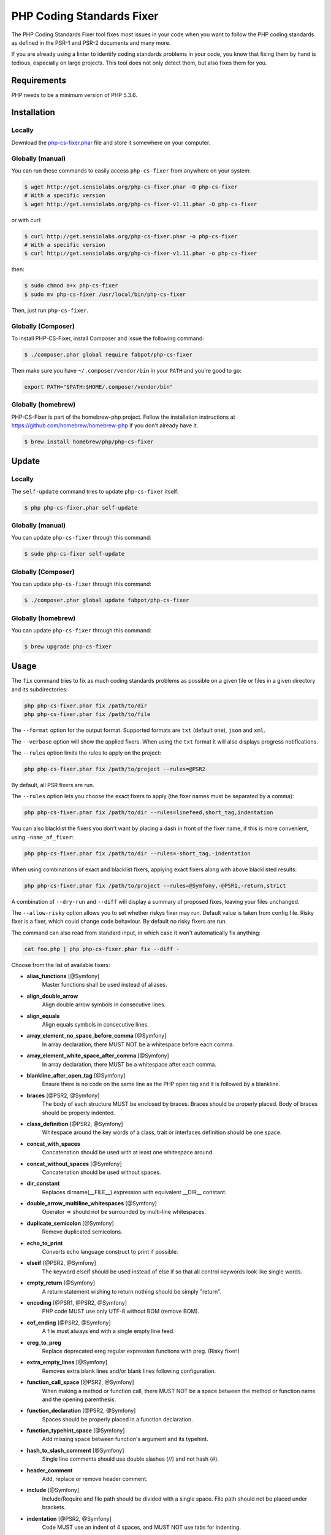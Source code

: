 PHP Coding Standards Fixer
==========================

The PHP Coding Standards Fixer tool fixes *most* issues in your code when you
want to follow the PHP coding standards as defined in the PSR-1 and PSR-2
documents and many more.

If you are already using a linter to identify coding standards problems in your
code, you know that fixing them by hand is tedious, especially on large
projects. This tool does not only detect them, but also fixes them for you.

Requirements
------------

PHP needs to be a minimum version of PHP 5.3.6.

Installation
------------

Locally
~~~~~~~

Download the `php-cs-fixer.phar`_ file and store it somewhere on your computer.

Globally (manual)
~~~~~~~~~~~~~~~~~

You can run these commands to easily access ``php-cs-fixer`` from anywhere on
your system:

.. code-block:: bash

    $ wget http://get.sensiolabs.org/php-cs-fixer.phar -O php-cs-fixer
    # With a specific version
    $ wget http://get.sensiolabs.org/php-cs-fixer-v1.11.phar -O php-cs-fixer

or with curl:

.. code-block:: bash

    $ curl http://get.sensiolabs.org/php-cs-fixer.phar -o php-cs-fixer
    # With a specific version
    $ curl http://get.sensiolabs.org/php-cs-fixer-v1.11.phar -o php-cs-fixer

then:

.. code-block:: bash

    $ sudo chmod a+x php-cs-fixer
    $ sudo mv php-cs-fixer /usr/local/bin/php-cs-fixer

Then, just run ``php-cs-fixer``.

Globally (Composer)
~~~~~~~~~~~~~~~~~~~

To install PHP-CS-Fixer, install Composer and issue the following command:

.. code-block:: bash

    $ ./composer.phar global require fabpot/php-cs-fixer

Then make sure you have ``~/.composer/vendor/bin`` in your ``PATH`` and
you're good to go:

.. code-block:: bash

    export PATH="$PATH:$HOME/.composer/vendor/bin"

Globally (homebrew)
~~~~~~~~~~~~~~~~~~~

PHP-CS-Fixer is part of the homebrew-php project. Follow the installation
instructions at https://github.com/homebrew/homebrew-php if you don't
already have it.

.. code-block:: bash

    $ brew install homebrew/php/php-cs-fixer

Update
------

Locally
~~~~~~~

The ``self-update`` command tries to update ``php-cs-fixer`` itself:

.. code-block:: bash

    $ php php-cs-fixer.phar self-update

Globally (manual)
~~~~~~~~~~~~~~~~~

You can update ``php-cs-fixer`` through this command:

.. code-block:: bash

    $ sudo php-cs-fixer self-update

Globally (Composer)
~~~~~~~~~~~~~~~~~~~

You can update ``php-cs-fixer`` through this command:

.. code-block:: bash

    $ ./composer.phar global update fabpot/php-cs-fixer

Globally (homebrew)
~~~~~~~~~~~~~~~~~~~

You can update ``php-cs-fixer`` through this command:

.. code-block:: bash

    $ brew upgrade php-cs-fixer

Usage
-----

The ``fix`` command tries to fix as much coding standards
problems as possible on a given file or files in a given directory and its subdirectories:

.. code-block:: bash

    php php-cs-fixer.phar fix /path/to/dir
    php php-cs-fixer.phar fix /path/to/file

The ``--format`` option for the output format. Supported formats are ``txt`` (default one), ``json`` and ``xml``.

The ``--verbose`` option will show the applied fixers. When using the ``txt`` format it will also displays progress notifications.

The ``--rules`` option limits the rules to apply on the
project:

.. code-block:: bash

    php php-cs-fixer.phar fix /path/to/project --rules=@PSR2

By default, all PSR fixers are run.

The ``--rules`` option lets you choose the exact fixers to
apply (the fixer names must be separated by a comma):

.. code-block:: bash

    php php-cs-fixer.phar fix /path/to/dir --rules=linefeed,short_tag,indentation

You can also blacklist the fixers you don't want by placing a dash in front of the fixer name, if this is more convenient,
using ``-name_of_fixer``:

.. code-block:: bash

    php php-cs-fixer.phar fix /path/to/dir --rules=-short_tag,-indentation

When using combinations of exact and blacklist fixers, applying exact fixers along with above blacklisted results:

.. code-block:: bash

    php php-cs-fixer.phar fix /path/to/project --rules=@Symfony,-@PSR1,-return,strict

A combination of ``--dry-run`` and ``--diff`` will
display a summary of proposed fixes, leaving your files unchanged.

The ``--allow-risky`` option allows you to set whether riskys fixer may run. Default value is taken from config file.
Risky fixer is a fixer, which could change code behaviour. By default no risky fixers are run.

The command can also read from standard input, in which case it won't
automatically fix anything:

.. code-block:: bash

    cat foo.php | php php-cs-fixer.phar fix --diff -

Choose from the list of available fixers:

* **alias_functions** [@Symfony]
                        Master functions shall be used
                        instead of aliases.

* **align_double_arrow**
                        Align double arrow symbols in
                        consecutive lines.

* **align_equals**
                        Align equals symbols in
                        consecutive lines.

* **array_element_no_space_before_comma** [@Symfony]
                        In array declaration, there
                        MUST NOT be a whitespace
                        before each comma.

* **array_element_white_space_after_comma** [@Symfony]
                        In array declaration, there
                        MUST be a whitespace after
                        each comma.

* **blankline_after_open_tag** [@Symfony]
                        Ensure there is no code on the
                        same line as the PHP open tag
                        and it is followed by a
                        blankline.

* **braces** [@PSR2, @Symfony]
                        The body of each structure
                        MUST be enclosed by braces.
                        Braces should be properly
                        placed. Body of braces should
                        be properly indented.

* **class_definition** [@PSR2, @Symfony]
                        Whitespace around the key
                        words of a class, trait or
                        interfaces definition should
                        be one space.

* **concat_with_spaces**
                        Concatenation should be used
                        with at least one whitespace
                        around.

* **concat_without_spaces** [@Symfony]
                        Concatenation should be used
                        without spaces.

* **dir_constant**
                        Replaces dirname(__FILE__)
                        expression with equivalent
                        __DIR__ constant.

* **double_arrow_multiline_whitespaces** [@Symfony]
                        Operator => should not be
                        surrounded by multi-line
                        whitespaces.

* **duplicate_semicolon** [@Symfony]
                        Remove duplicated semicolons.

* **echo_to_print**
                        Converts echo language
                        construct to print if
                        possible.

* **elseif** [@PSR2, @Symfony]
                        The keyword elseif should be
                        used instead of else if so
                        that all control keywords look
                        like single words.

* **empty_return** [@Symfony]
                        A return statement wishing to
                        return nothing should be
                        simply "return".

* **encoding** [@PSR1, @PSR2, @Symfony]
                        PHP code MUST use only UTF-8
                        without BOM (remove BOM).

* **eof_ending** [@PSR2, @Symfony]
                        A file must always end with a
                        single empty line feed.

* **ereg_to_preg**
                        Replace deprecated ereg
                        regular expression functions
                        with preg. (Risky fixer!)

* **extra_empty_lines** [@Symfony]
                        Removes extra blank lines
                        and/or blank lines following
                        configuration.

* **function_call_space** [@PSR2, @Symfony]
                        When making a method or
                        function call, there MUST NOT
                        be a space between the method
                        or function name and the
                        opening parenthesis.

* **function_declaration** [@PSR2, @Symfony]
                        Spaces should be properly
                        placed in a function
                        declaration.

* **function_typehint_space** [@Symfony]
                        Add missing space between
                        function's argument and its
                        typehint.

* **hash_to_slash_comment** [@Symfony]
                        Single line comments should
                        use double slashes (//) and
                        not hash (#).

* **header_comment**
                        Add, replace or remove header
                        comment.

* **include** [@Symfony]
                        Include/Require and file path
                        should be divided with a
                        single space. File path should
                        not be placed under brackets.

* **indentation** [@PSR2, @Symfony]
                        Code MUST use an indent of 4
                        spaces, and MUST NOT use tabs
                        for indenting.

* **line_after_namespace** [@PSR2, @Symfony]
                        There MUST be one blank line
                        after the namespace
                        declaration.

* **linefeed** [@PSR2, @Symfony]
                        All PHP files must use the
                        Unix LF (linefeed) line
                        ending.

* **list_commas** [@Symfony]
                        Remove trailing commas in list
                        function calls.

* **logical_not_operators_with_spaces**
                        Logical NOT operators (!)
                        should have leading and
                        trailing whitespaces.

* **logical_not_operators_with_successor_space**
                        Logical NOT operators (!)
                        should have one trailing
                        whitespace.

* **long_array_syntax**
                        Arrays should use the long
                        syntax.

* **lowercase_constants** [@PSR2, @Symfony]
                        The PHP constants true, false,
                        and null MUST be in lower
                        case.

* **lowercase_keywords** [@PSR2, @Symfony]
                        PHP keywords MUST be in lower
                        case.

* **method_argument_default_value** [@Symfony]
                        In method arguments there must
                        not be arguments with default
                        values before non-default
                        ones.

* **method_argument_space** [@PSR2, @Symfony]
                        In method arguments and method
                        call, there MUST NOT be a
                        space before each comma and
                        there MUST be one space after
                        each comma.

* **method_separation** [@Symfony]
                        Methods must be separated with
                        one blank line.

* **modernize_types_casting**
                        Replaces intval, floatval,
                        doubleval, strval, boolval
                        functions calls with according
                        type casting operator.
                        Warning! This could change
                        code behavior.

* **multiline_array_trailing_comma** [@Symfony]
                        PHP multi-line arrays should
                        have a trailing comma.

* **multiline_spaces_before_semicolon**
                        Multi-line whitespace before
                        closing semicolon are
                        prohibited.

* **multiple_use** [@PSR2, @Symfony]
                        There MUST be one use keyword
                        per declaration.

* **namespace_no_leading_whitespace** [@Symfony]
                        The namespace declaration line
                        shouldn't contain leading
                        whitespace.

* **new_with_braces** [@Symfony]
                        All instances created with new
                        keyword must be followed by
                        braces.

* **newline_after_open_tag**
                        Ensure there is no code on the
                        same line as the PHP open tag.

* **no_blank_lines_after_class_opening** [@Symfony]
                        There should be no empty lines
                        after class opening brace.

* **no_blank_lines_before_namespace**
                        There should be no blank lines
                        before a namespace
                        declaration.

* **no_empty_lines_after_phpdocs** [@Symfony]
                        There should not be blank
                        lines between docblock and the
                        documented element.

* **object_operator** [@Symfony]
                        There should not be space
                        before or after object
                        T_OBJECT_OPERATOR.

* **operators_spaces** [@Symfony]
                        Binary operators should be
                        surrounded by at least one
                        space.

* **ordered_use**
                        Ordering use statements.

* **parenthesis** [@PSR2, @Symfony]
                        There MUST NOT be a space
                        after the opening parenthesis.
                        There MUST NOT be a space
                        before the closing
                        parenthesis.

* **php4_constructor**
                        Convert PHP4-style
                        constructors to __construct.
                        (Risky fixer!)

* **php_closing_tag** [@PSR2, @Symfony]
                        The closing ?> tag MUST be
                        omitted from files containing
                        only PHP.

* **php_unit_construct**
                        PHPUnit assertion method calls
                        like "->assertSame(true,
                        $foo)" should be written with
                        dedicated method like
                        "->assertTrue($foo)". (Risky
                        fixer!)

* **php_unit_strict**
                        PHPUnit methods like
                        "assertSame" should be used
                        instead of "assertEquals".
                        (Risky fixer!)

* **phpdoc_align** [@Symfony]
                        All items of the @param,
                        @throws, @return, @var, and
                        @type phpdoc tags must be
                        aligned vertically.

* **phpdoc_indent** [@Symfony]
                        Docblocks should have the same
                        indentation as the documented
                        subject.

* **phpdoc_inline_tag** [@Symfony]
                        Fix PHPDoc inline tags, make
                        inheritdoc always inline.

* **phpdoc_no_access** [@Symfony]
                        @access annotations should be
                        omitted from phpdocs.

* **phpdoc_no_empty_return** [@Symfony]
                        @return void and @return null
                        annotations should be omitted
                        from phpdocs.

* **phpdoc_no_package** [@Symfony]
                        @package and @subpackage
                        annotations should be omitted
                        from phpdocs.

* **phpdoc_order**
                        Annotations in phpdocs should
                        be ordered so that param
                        annotations come first, then
                        throws annotations, then
                        return annotations.

* **phpdoc_property**
                        @property tags should be used
                        rather than other variants.

* **phpdoc_scalar** [@Symfony]
                        Scalar types should always be
                        written in the same form.
                        "int", not "integer"; "bool",
                        not "boolean"; "float", not
                        "real" or "double".

* **phpdoc_separation** [@Symfony]
                        Annotations in phpdocs should
                        be grouped together so that
                        annotations of the same type
                        immediately follow each other,
                        and annotations of a different
                        type are separated by a single
                        blank line.

* **phpdoc_summary** [@Symfony]
                        Phpdocs summary should end in
                        either a full stop,
                        exclamation mark, or question
                        mark.

* **phpdoc_to_comment** [@Symfony]
                        Docblocks should only be used
                        on structural elements.

* **phpdoc_trim** [@Symfony]
                        Phpdocs should start and end
                        with content, excluding the
                        very first and last line of
                        the docblocks.

* **phpdoc_type_to_var** [@Symfony]
                        @type should always be written
                        as @var.

* **phpdoc_types** [@Symfony]
                        The correct case must be used
                        for standard PHP types in
                        phpdoc.

* **phpdoc_var_to_type**
                        @var should always be written
                        as @type.

* **phpdoc_var_without_name** [@Symfony]
                        @var and @type annotations
                        should not contain the
                        variable name.

* **pre_increment** [@Symfony]
                        Pre
                        incrementation/decrementation
                        should be used if possible.

* **print_to_echo** [@Symfony]
                        Converts print language
                        construct to echo if possible.

* **psr0**
                        Classes must be in a path that
                        matches their namespace, be at
                        least one namespace deep and
                        the class name should match
                        the file name. (Risky fixer!)

* **random_api_migration**
                        Replaces rand, srand,
                        getrandmax functions calls
                        with their mt_* analogs.

* **remove_leading_slash_use** [@Symfony]
                        Remove leading slashes in use
                        clauses.

* **remove_lines_between_uses** [@Symfony]
                        Removes line breaks between
                        use statements.

* **return** [@Symfony]
                        An empty line feed should
                        precede a return statement.

* **self_accessor** [@Symfony]
                        Inside a classy element "self"
                        should be preferred to the
                        class name itself.

* **short_array_syntax**
                        PHP arrays should use the PHP
                        5.4 short-syntax.

* **short_bool_cast** [@Symfony]
                        Short cast bool using double
                        exclamation mark should not be
                        used.

* **short_echo_tag**
                        Replace short-echo <?= with
                        long format <?php echo syntax.

* **short_tag** [@PSR1, @PSR2, @Symfony]
                        PHP code must use the long
                        <?php ?> tags or the
                        short-echo <?= ?> tags; it
                        must not use the other tag
                        variations.

* **single_array_no_trailing_comma** [@Symfony]
                        PHP single-line arrays should
                        not have trailing comma.

* **single_blank_line_before_namespace** [@Symfony]
                        There should be exactly one
                        blank line before a namespace
                        declaration.

* **single_line_after_imports** [@PSR2, @Symfony]
                        Each namespace use MUST go on
                        its own line and there MUST be
                        one blank line after the use
                        statements block.

* **single_quote** [@Symfony]
                        Convert double quotes to
                        single quotes for simple
                        strings.

* **spaces_after_semicolon** [@Symfony]
                        Fix whitespace after a
                        semicolon.

* **spaces_before_semicolon** [@Symfony]
                        Single-line whitespace before
                        closing semicolon are
                        prohibited.

* **spaces_cast** [@Symfony]
                        A single space should be
                        between cast and variable.

* **standardize_not_equal** [@Symfony]
                        Replace all <> with !=.

* **strict**
                        Comparison should be strict.
                        (Risky fixer!)

* **strict_param**
                        Functions should be used with
                        $strict param. (Risky fixer!)

* **switch_case_space** [@PSR2, @Symfony]
                        Removes extra spaces between
                        colon and case value.

* **ternary_spaces** [@Symfony]
                        Standardize spaces around
                        ternary operator.

* **trailing_spaces** [@PSR2, @Symfony]
                        Remove trailing whitespace at
                        the end of non-blank lines.

* **trim_array_spaces** [@Symfony]
                        Arrays should be formatted
                        like function/method
                        arguments, without leading or
                        trailing single line space.

* **unalign_double_arrow** [@Symfony]
                        Unalign double arrow symbols.

* **unalign_equals** [@Symfony]
                        Unalign equals symbols.

* **unary_operators_spaces** [@Symfony]
                        Unary operators should be
                        placed adjacent to their
                        operands.

* **unneeded_control_parentheses** [@Symfony]
                        Removes unneeded parentheses
                        around control statements.

* **unused_use** [@Symfony]
                        Unused use statements must be
                        removed.

* **visibility** [@PSR2, @Symfony]
                        Visibility MUST be declared on
                        all properties and methods;
                        abstract and final MUST be
                        declared before the
                        visibility; static MUST be
                        declared after the visibility.

* **whitespacy_lines** [@Symfony]
                        Remove trailing whitespace at
                        the end of blank lines.


The ``--config`` option customizes the files to analyse, based
on some well-known directory structures:

.. code-block:: bash

    # For the Symfony 2.3+ branch
    php php-cs-fixer.phar fix /path/to/sf23 --config=sf23

Choose from the list of available configurations:

* **default** A default configuration

* **magento** The configuration for a Magento application

* **sf23**    The configuration for the Symfony 2.3+ branch

The ``--dry-run`` option displays the files that need to be
fixed but without actually modifying them:

.. code-block:: bash

    php php-cs-fixer.phar fix /path/to/code --dry-run

Instead of using command line options to customize the fixer, you can save the
project configuration in a ``.php_cs.dist`` file in the root directory
of your project. The file must return an instance of ``Symfony\CS\ConfigInterface``,
which lets you configure the rules, the files and directories that
need to be analyzed. You may also create ``.php_cs`` file, which is
the local configuration that will be used instead of the project configuration. It
is a good practice to add that file into your ``.gitignore`` file.
With the ``--config-file`` option you can specify the path to the
``.php_cs`` file.

The example below will add two fixers to the default list of PSR2 set fixers:

.. code-block:: php

    <?php

    $finder = Symfony\CS\Finder\DefaultFinder::create()
        ->exclude('somedir')
        ->in(__DIR__)
    ;

    return Symfony\CS\Config\Config::create()
        ->setRules(array(
            '@PSR2' => true,
            'strict_param' => true,
            'short_array_syntax' => true,
        ))
        ->finder($finder)
    ;

You may also use a blacklist for the Fixers instead of the above shown whitelist approach.
The following example shows how to use all ``Symfony`` Fixers but the ``short_tag`` Fixer.

.. code-block:: php

    <?php

    $finder = Symfony\CS\Finder\DefaultFinder::create()
        ->exclude('somedir')
        ->in(__DIR__)
    ;

    return Symfony\CS\Config\Config::create()
        ->setRules(array(
            '@Symfony' => true,
            'short_tag' => false,
        ))
        ->finder($finder)
    ;

By using ``--using-cache`` option with yes or no you can set if the caching
mechanism should be used.

Caching
-------

The caching mechanism is enabled by default. This will speed up further runs by
fixing only files that were modified since the last run. The tool will fix all
files if the tool version has changed or the list of fixers has changed.
Cache is supported only for tool downloaded as phar file or installed via
composer.

Cache can be disabled via ``--using-cache`` option or config file:

.. code-block:: php

    <?php

    return Symfony\CS\Config\Config::create()
        ->setUsingCache(false)
    ;

Cache file can be specified via ``--cache-file`` option or config file:

.. code-block:: php

    <?php

    return Symfony\CS\Config\Config::create()
        ->setCacheFile(__DIR__.'/.php_cs.cache')
    ;

Using PHP CS Fixer on Travis
----------------------------

Require ``fabpot/php-cs-fixer`` as a `dev`` dependency:

.. code-block:: bash

    $ ./composer.phar require --dev fabpot/php-cs-fixer

Create a build file to run ``php-cs-fixer`` on Travis. It's advisable to create a dedicated directory
for PHP CS Fixer cache files and have Travis cache it between builds.

.. code-block:: yaml

    language: php
    php:
        - 5.5
    sudo: false
    cache:
        directories:
            - "$HOME/.composer/cache"
            - "$HOME/.php-cs-fixer"
    before_script:
        - mkdir -p "$HOME/.php-cs-fixer"
    script:
        - vendor/bin/php-cs-fixer fix --cache-file "$HOME/.php-cs-fixer/.php_cs.cache" --dry-run --diff --verbose

Note: This will only trigger a build if you have a subscription for Travis
or are using their free open source plan.

Exit codes
----------

Exit code are build using following bit flags:

*  0 OK
*  4 Some files have invalid syntax (only in dry-run mode)
*  8 Some files need fixing (only in dry-run mode)
* 16 Configuration error of the application
* 32 Configuration error of a Fixer

Helpers
-------

Dedicated plugins exist for:

* `Atom`_
* `NetBeans`_
* `PhpStorm`_
* `Sublime Text`_
* `Vim`_

Contribute
----------

The tool comes with quite a few built-in fixers and finders, but everyone is
more than welcome to `contribute`_ more of them.

Fixers
~~~~~~

A *fixer* is a class that tries to fix one CS issue (a ``Fixer`` class must
implement ``FixerInterface``).

Configs
~~~~~~~

A *config* knows about the CS rules and the files and directories that must be
scanned by the tool when run in the directory of your project. It is useful for
projects that follow a well-known directory structures (like for Symfony
projects for instance).

.. _php-cs-fixer.phar: http://get.sensiolabs.org/php-cs-fixer.phar
.. _Atom:              https://github.com/Glavin001/atom-beautify
.. _NetBeans:          http://plugins.netbeans.org/plugin/49042/php-cs-fixer
.. _PhpStorm:          http://tzfrs.de/2015/01/automatically-format-code-to-match-psr-standards-with-phpstorm
.. _Sublime Text:      https://github.com/benmatselby/sublime-phpcs
.. _Vim:               https://github.com/stephpy/vim-php-cs-fixer
.. _contribute:        https://github.com/FriendsOfPhp/php-cs-fixer/blob/master/CONTRIBUTING.md
